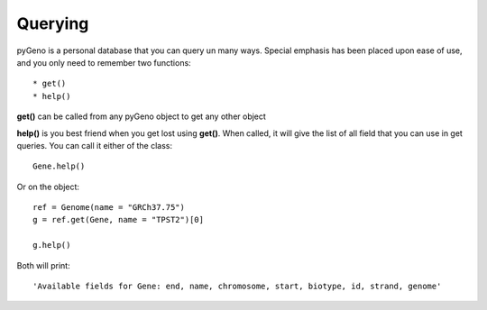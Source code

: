 Querying
=========

pyGeno is a personal database that you can query un many ways. Special emphasis has been placed upon ease of use, and you only need to remember two functions::

	* get()
	* help()

**get()** can be called from any pyGeno object to get any other object 

**help()** is you best friend when you get lost using **get()**. When called, it will give the list of all field that you can use in get queries. You can call it either of the class::

	Gene.help()

Or on the object::

	ref = Genome(name = "GRCh37.75")
	g = ref.get(Gene, name = "TPST2")[0]

	g.help()

Both will print::

	'Available fields for Gene: end, name, chromosome, start, biotype, id, strand, genome'
